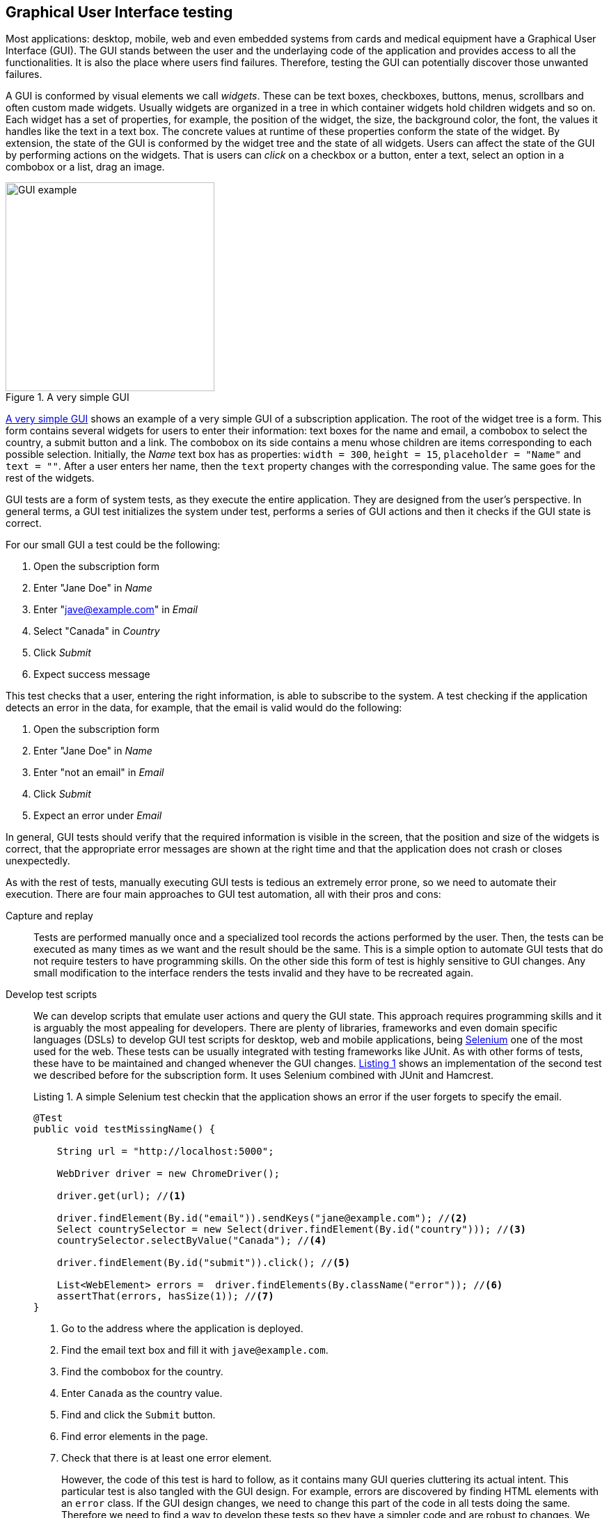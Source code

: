 == Graphical User Interface testing

Most applications: desktop, mobile, web and even embedded systems from cards and medical equipment have a Graphical User Interface (GUI). The GUI stands between the user and the underlaying code of the application and provides access to all the functionalities. It is also the place where users find failures. Therefore, testing the GUI can potentially discover those unwanted failures.

A GUI is conformed by visual elements we call _widgets_. These can be text boxes, checkboxes, buttons, menus, scrollbars and often custom made widgets. Usually widgets are organized in a tree in which container widgets hold children widgets and so on. Each widget has a set of properties, for example, the position of the widget, the size, the background color, the font, the values it handles like the text in a text box. The concrete values at runtime of these properties conform the state of the widget. By extension, the state of the GUI is conformed by the widget tree and the state of all widgets. Users can affect the state of the GUI by performing actions on the widgets. That is users can _click_ on a checkbox or a button, enter a text, select an option in a combobox or a list, drag an image.

[[gui-example]]
[role=text-center]
.A very simple GUI
image::gui-example.png[GUI example, 300]

<<gui-example>> shows an example of a very simple GUI of a subscription application. The root of the widget tree is a form. This form contains several widgets for users to enter their information: text boxes for the name and email, a combobox to select the country, a submit button and a link. The combobox on its side contains a menu whose children are items corresponding to each possible selection. Initially, the _Name_ text box has as properties: `width = 300`, `height = 15`, `placeholder = "Name"` and `text = ""`. After a user enters her name, then the `text` property changes with the corresponding value. The same goes for the rest of the widgets.

GUI tests are a form of system tests, as they execute the entire application. They are designed from the user's perspective. In general terms, a GUI test initializes the system under test, performs a series of GUI actions and then it checks if the GUI state is correct.

For our small GUI a test could be the following:

1. Open the subscription form
2. Enter "Jane Doe" in _Name_
3. Enter "jave@example.com" in _Email_
4. Select "Canada" in _Country_
5. Click _Submit_
6. Expect success message

This test checks that a user, entering the right information, is able to subscribe to the system. A test checking if the application detects an error in the data, for example, that the email is valid would do the following:

1. Open the subscription form
2. Enter "Jane Doe" in _Name_
3. Enter "not an email" in _Email_
4. Click _Submit_
5. Expect an error under _Email_

In general, GUI tests should verify that the required information is visible in the screen, that the position and size of the widgets is correct, that the appropriate error messages are shown at the right time and that the application does not crash or closes unexpectedly.

As with the rest of tests, manually executing GUI tests is tedious an extremely error prone, so we need to automate their execution. There are four main approaches to GUI test automation, all with their pros and cons:

Capture and replay:: Tests are performed manually once and a specialized tool records the actions performed by the user. Then, the tests can be executed as many times as we want and the result should be the same. This is a simple option to automate GUI tests that do not require testers to have programming skills. On the other side this form of test is highly sensitive to GUI changes. Any small modification to the interface renders the tests invalid and they have to be recreated again.

Develop test scripts:: We can develop scripts that emulate user actions and query the GUI state. This approach requires programming skills and it is arguably the most appealing for developers. There are plenty of libraries, frameworks and even domain specific languages (DSLs) to develop GUI test scripts for desktop, web and mobile applications, being https://selenium.dev/[Selenium] one of the most used for the web. These tests can be usually integrated with testing frameworks like JUnit. As with other forms of tests, these have to be maintained and changed whenever the GUI changes. <<simple-selenium-test>> shows an implementation of the second test we described before for the subscription form. It uses Selenium combined with JUnit and Hamcrest.
+
[[simple-selenium-test, Listing {counter:listing}]]
.Listing {listing}. A simple Selenium test checkin that the application shows an error if the user forgets to specify the email.
[source, java]
----
@Test
public void testMissingName() {

    String url = "http://localhost:5000"; 

    WebDriver driver = new ChromeDriver();

    driver.get(url); //<1>

    driver.findElement(By.id("email")).sendKeys("jane@example.com"); //<2>
    Select countrySelector = new Select(driver.findElement(By.id("country"))); //<3>
    countrySelector.selectByValue("Canada"); //<4>

    driver.findElement(By.id("submit")).click(); //<5>

    List<WebElement> errors =  driver.findElements(By.className("error")); //<6>
    assertThat(errors, hasSize(1)); //<7>
}
----
<1> Go to the address where the application is deployed.
<2> Find the email text box and fill it with `jave@example.com`.
<3> Find the combobox for the country.
<4> Enter `Canada` as the country value.
<5> Find and click the `Submit` button.
<6> Find error elements in the page.
<7> Check that there is at least one error element.
+
However, the code of this test is hard to follow, as it contains many GUI queries cluttering its actual intent. This particular test is also tangled with the GUI design. For example, errors are discovered by finding HTML elements with an `error` class. If the GUI design changes, we need to change this part of the code in all tests doing the same. Therefore we need to find a way to develop these tests so they have a simpler code and are robust to changes. We shall discuss the _Page Object Model_ <<fowler2013page>> pattern for this matter.

Visual scripts:: An interesting alternative to test scripts. The widgets participating in the tests are specified using images from screen captures of the application. The test execution uses image recognition techniques to detect the position of the widgets. https://eyeautomate.com/[EyeAutomate] provides a set of tools to achieve this. While it is simple alternative to put into practice, it still requires a sophisticated machinery underneath and it is still highly sensitive to GUI changes.
+
[[eyeautomate-script]]
[role=text-center]
.EyeAutomate script
image::eyeautomate-script.png[EyeAutomate script, 300]

Automated GUI testing:: In the previous section we saw that we can automatically generate interesting test inputs and even test code. GUI tests are not an exception on that. Automating the GUI testing process requires a way to obtain the GUI state and the possible GUI actions. Having this allows to execute the application and automatically decide a sequence of actions to perform and a way to check the consistency of the GUI state. This can be seen as a type of fuzzing directed to the user actions as the input domain of the application. https://testar.org/[Test*] implements this idea and automatically check the robustness of applications against random actions.

In the remaining sections we shall discuss how to write our GUI tests with the help of Selenium and how tools like Test* achieve GUI test automation.

=== Writing test scripts

<<simple-selenium-test>> shows an example of a test written with Selenium to check the response of the subscription form when the user forgets to enter her name.

Selenium is a set of libraries and tools designed to automate the interaction with web browsers. Although it is widely used for testing, it can be employed in many other automation tasks. Its core functionalities are based on the _WebDriver_, an API that makes possible to inspect remotely control browsers by emulating user actions and allows code to inspect the content presented by the browser. Other alternatives like https://pptr.dev/[Puppeteer] do the same based on the Chrome DevTools protocol.

Concrete WebDrivers are specific to each browser, but the API is general enough so the code we write works no matter the browser we are using. In <<simple-selenoum-test>> we can notice that it is possible to search for web elements using their identifiers `By.id` or style class name `By.className`. We see that we can send keyboard input with `sendKeys`, select an element with `selectByValue` and even `click` on web page elements. The functionalities of Selenium go way beyond this basic operations as they permit to inspect every aspect of the web page and to build more complex interactions like drag and drops.

Suppose we want to write a similar test case for our application to verify the scenario in which the user forgets to enter the country. The code will be pretty much the same as before. But we know applications change in time. In particular, the GUI changes to improve the user experience, make the application more appealing or because we are incorporating a new framework with better user controls. 

If, for example, we decide to show errors differently, or we decide to change the way the country is selected, then we have to change the code of all test cases we wrote this way. The GUI changed but the requirements are the same: there should be an error when the user forgets some of the form values. The test cases should be changed for technical reasons and tests should reflect more the requirements than the application implementation. Also, the GUI queries to obtain the visual elements are interweaved inside the test code. This makes the test case harder to read and understand. Its intent gets hidden by the machinery to build the tests.

The _Page Object Model_ is a code design pattern that precisely aims at solving these two issues. Here we illustrate the pattern with a web application, but it could be used to test other forms of GUI as well.

==== Page Object Model

_Page Object Model_ or simply _Page Object_ is a design pattern that proposes to separate the test code from the page/GUI specific code <<fowler2013page>>. The main idea is to create classes to model each page in our application. These classes shall become the interface between the tests and the GUI. Page objects should allow the tests to do and see anything human users would do while providing a simple programming interface. 

In a page object, any information exposed by the page, should become a property, any action a user can do should become a behavior or method of the class. This is an Object-Oriented approach to encapsulate GUI specific code and hide the structural complexity of the GUI. If the GUI changes, then only the page objects will change and not the test code. <<page-object-example>> shows how the test case from <<simple-selenium-test>> could be written with a page object `SubscribePage` representing the subscription page. The `SubscribePage` has methods to emulate the possible actions: `typeEmail`, `selectCountry` and `submit`. It also has accessors to get this information and even the errors shown in the page.

[[page-object-example, Listing {counter:listing}]]
.Listing {listing}. Rewriting the test case shown in <<simple-selenium-test>> using a page object.
[source, java]
----
@Test
public void testMissingName() {
    driver.get("http://localhost:5000");
    SubscribePage page = new SubscribePage(driver);
    page.typeEmail("jane@example.com")
            .selectCountry("Canada")
            .submit();
    assertThat(page.errors(), hasSize(1));
}
----

When creating page objects there is no need to represent the entire page, not even all pages in the application. We should focus on what is essential for testing. Doing otherwise will create an unnecessary burden as these objects have be maintained. On the other hand a page object may be composed by other page objects representing recurrent components in the application. Page objects should not contain assertions, so they can be reused among different tests, but they may include general verifications, for example, the driver is in the right page and there is no crash.

Let's explore this pattern application in a more complete example. We shall use Selenium from Java to test the https://github.com/barais/doodlestudent[Simba Organizer] web application. This application is composed by a backend developed in Java using https://quarkus.io/[Quarkus] and a frontend developed in TypeScript using https://angular.io/[Angular] and third party libraries like https://www.primefaces.org/primeng/[PrimeNG] and https://fullcalendar.io/[FullCalendar].

WARNING: Testing an Angular application from Java using Selenium is not the ideal option. However, it is feasible and the Java+Selenium stack can be applied to web applications developed in any other framework than Angular. For an Angular applications the best choice is to use https://www.protractortest.org/[Protractor].

Simba Organizer is a teaching project used in different student assignments at https://istic.univ-rennes1.fr/[ISTIC], University of Rennes 1. It is  a doodle-like application that allows a set of users to agree on the schedule of a meeting. One user creates the initial poll to decide the schedule of a meeting and proposes some time slots. Then the participants shall pick the option that best fits their availability and possibly send some comments. The application also interacts with services to create a shared pad for the meeting, to create a chatroom and to let users check their calendars when picking the time slot.

The workflow to create a poll for a meeting starts with a landing page shown in <<simba-starting-page>>. This page shows some instructions and the only action a user can do is to click on the button at the bottom to start creating a poll. Since the creation page can be directly accessed, then modeling this page is not essential.

[[simba-starting-page]]
[role=text-center]
.Landing page of Simba Organizer
image::simba-starting-page.png[Landing page, 300]

The poll creation page is shown in <<simba-information-page>>. In this page a user must enter the general information of the meeting: mandatories title and place, optional description and whether the meeting will include a meal. Then, the user must click _Next_ to move into the next creation step. If the user forgets one of the mandatory elements, then an error will be shown and the page will not change.

[[simba-information-page]]
[role=text-center]
.Meeting poll initial page. The user must enter a title a place and optionally a description, to be able to go to the next step.
image::simba-information-page.png[Meeting poll page, 300]

This page can be modeled by the class shown in <<simba-information-page-model>>. The class has a constructor taking the `WebDriver` it should use to locate the web elements and interact with the browser. The class includes getter or accessor methods for all values shown in the form: title, place, description and `hasMeal` to know whether this value has been selected. In general, the accessor should be simple, they just find somehow the wed element and returns the corresponding value. The result type of these accessors should be as simple as possible: primitive types, string or simple data types. The goal is to reflect what is shown in the page and nothing more. Notice in the code how `title` was implemented: we use the driver to locate an input web element with id `titre` and then return the text value. Each action is represented as a method returning a page object. The implementation of `typeTitle` finds first the element and then instructs the browser to type the corresponding value. There may two possible outcomes when the user clicks _Next_: if there is an error the page does not change and message errors are shown. Otherwise the application shows the next step. We model these two scenarios with methods `next` and `mextExectingErrors`. Having two separate methods for this makes the test more readable and keeps the implementation simpler.

[[simba-information-page-model, Listing {counter:listing}]]
.Listing {listing}. A model for the first poll creation page.
[source, java]
----
public class InformationPage {

    public InformationPage(WebDriver driver) { ... }

    public String title() { 
        return driver.findElement(By.id("titre")).getText();
     }

    public InformationPage typeTitle(String value) { 
        return driver.findElement(By.id("titre")).sendKeys(value);
     }

    public String place() { ... }

    public InformationPage typePlace(String value) { ... }

    public String description() { ... }

    public InformationPage typeDescription(String value) { ... }

    public boolean hasMeal() { ... }

    public InformationPage setHasMeal(boolean value) { ... }

    public List<String> errors() { ... }

    public DateselectionPage next() {
        driver.findElement(By.cssSelector("p-button[label=Next]")).click();
        return new DateselectionPage(driver);

    }

    public InformationPage nextExpectingErrors() {
        driver.findElement(By.cssSelector("p-button[label=Next]")).click();
        return this;
    }

}
----

In <<simba-information-page-model>> we have repeated `driver.findElement` queries several times. These can be avoided by simply having instance fields holding the right value and filling them in the construction. Selenium also provides some functionalities to make this simpler and more declarative using annotations. This is shown in <<using-annotations-webelements>>. We annotate fields with the corresponding element selectors and call `PageFactory.initElements` will handle their creation and assignment.

[[using-annotations-webelements, Listing {counter:listing}]]
.Listing {listing}. Using annotations to make the code simpler.
[source, java]
----
class InformationPage {

    private final WebDriver driver;

    @FindBy(id = "titre")
    private WebElement titleInput;

    @FindBy(css ="p-button[label=Next]")
    private WebElement nextButton;

    public InformationPage(WebDriver driver) {
        Objects.requireNonNull(driver);
        this.driver = driver;
        PageFactory.initElements(driver, this);
    }

    public String title() {
        return titleInput.getText();
    }

    public InformationPage nextExpectingErrors() {
        nextButton.click();
        return this;
    }

    ...
}
----

Once the user specifies the initial information of the meeting the application shows a page where she can select the initial options for the time slots. This page is shown in <<simba-date-options>>. This page shows a calendar component where the user can create the time slots. It has also a switch the user can activate to enter a URL to an _iCalendar_ feed to superpose so she can check her own time occupation. The user can move to the next stop at any time since it is not mandatory to set these initial options for the poll.

[[simba-date-options]]
[role=text-center]
.Page to select date options. The user may select time slots using the calendar component/widget. Optionally she can add her own ICS calendar to see her own time occupation.
image::simba-date-options.png[Date options, 300]

This page is particularly challenging for testing. On the one hand, the interaction with the calendar is rather complex. Users should click, drag and release the mouse to create an event in the calendar. Furthermore, users can even edit the events they have already created. On the other hand, fetching the iCalendar feed is an asynchronous operation which posses timing problems.

We should make page object models as simple as possible, since they must be updated each time the GUI changes. So, we should not aim at implementing all the calendar functionalities, besides, this a third party component that we may change at any time and we are not interesting in testing it. At this point we assume it works correctly.

For the asynchronous operations we have not better solution than to wait until its result become visible. But also, we must set a reasonable timeout for the wait, so in case the operation fails and never sends back the results the test can also fail. These timeouts are often sources of flaky tests as we saw in previous sections so they must be handled with care.

<<simba-date-options-model>> shows how we can model this page. The purpose of this page is to select the initial time slot proposals. This is achieved with `addOption`. The method takes only the start and end `LocalDateTime` instances to create the slot. `LocalDateTime` is a class included in the `java.time` package. Inside, the method should interact with the calendar component to click in the right places. This may be hard. Since this is an Angular application we can also interact directly with the JavaScript code, which breaks a bit the encapsulation but might be simpler. There is no easy solution for this. However, implementing `addOption` hides all this complexity form the tests and makes the operation reusable. On its side, the `options` method returns the time slots we had added to the calendar. The `Slot` is a simple data class we created to contains only a pair of start and end `LocalDateTime`.

[[simba-date-options-model, Listing {counter:listing}]]
.Listing {listing}. A model for the time slots selection page.
[source, java]
----
public class DateSelectionPage {

    public DateSelectionPage(WebDriver driver) { ... }

    public boolean hasICS() { ... }

    public DateSelectionPage setHasICS(boolean value) { ... }

    public boolean isICSVisible() { ... }

    public String ICS() { ... }

    public DateSelectionPage typeICS(String value) { ... }

    public DateSelectionPage addOption(LocalDateTime start, LocalDateTime end) { ... }

    public List<Slot> options() { ... }

    public List<Slot> ICSEvents() { ... }

    public SummaryPage next() { ... }

    public InformationPage back() { ... }

}
----

If the user wants to consult her iCalendar, she must activate the switch, then a text box appears and she should enter the right URL there. Then, the events are fetched and shown in the calendar. All these operations are encapsulated in `setHasICS` to activate or deactivate the switch, `isICSVisible` to know if the text box is visible, `ICS` to get the value specified for the iCalendar URL, `typeICS` to set the value and `ICSEvents` to consult the events displayed in the calendar. Typing the iCalendar URL needs the text box to be visible. While the operation seems immediate after we activate the switch we have to be sure that the web element is visible. We can instruct the driver to wait for such things, <<waiting-for-visibility>> shows ho w we can do that.

[[waiting-for-visibility, Listing {counter:listing}]]
.Listing {listing}. A snippet of code showing how we can wait for an element to be visible.
[source, java]
----
int timeout = 10;
WebDriverWait wait = new WebDriverWait(driver, timeout);
WebElement element = driver.findElement(By.id("ics"));
ExpectedCondition<Webelement> condition = ExpectedConditions.visibilityOf(element), timeout);
wait.until(condition);
----

The rest of the class is similar to the previous model: it has accessors for the information shown and method to go to the previous and next steps. when creating page object models it might be a good idea to have a base class, in which we can put all the common actions, for example, navigation methods, the waiting code and default timeouts. Then all the models we write can extend this base class.

After the poll has been created, the application displays a summary page shown in <<simba-summary-page>>. 

[[simba-summary-page]]
[role=text-center]
.Poll summary page with links to a page for the participants, an admin page to modify and close the poll and links to a shared pad and a chatroom provided by external services.
image::simba-summary-page.png[Summary page, 300]

The model is simple, it just provides access to the URLs and method to navigate to the administration and participation pages. The chatroom and pad URLs are provided by third party services. We may opt not to create page object models for them or to create very simple ones to query the content of the pages to see if the information is correct, but nothing more since we do not want to test external components.

[[simba-summary-page-model, Listing {counter:listing}]]
.Listing {listing}. A model for the summary page.
[source, java]
----
public class SummaryPage {

    public SummaryPage(WebDriver driver) { ... }

    public List<String> urls() { ... }

    public String participationURL() { ... }

    public String adminURL() { ... }

    public String chatRoomURL() { ... }

    public String padURL() { ... }

    public ParticipationPage navigateParticipationURL() { ... }

    public AdminPage navigateAdminPage() { ... }

    public DateSelectionPage back() { ... }

}
----

The poll administration page is shown in <<simba-admin-page>>. It shows the title, the place, if there is a meal planned for the meeting, comments from the participants, each option and a buttons to select the an option and close the poll. it also has links to create a new poll, to modify the existing poll, to go to the chatroom, the pad and even to share the poll. The model is shown in <<simba-admin-page-model>>. It is similar to the models before. The new aspect here is that we have modeled each option visual section as a different page object. This reduces the complexity of the `AdminPage` code. 

[[simba-admin-page]]
[role=text-center]
.Poll administration page. It shows the information about the meeting, all the time slots proposed and comments sent by the participants. The administrator may select one of the options to close the poll. She can also edit the poll and create a new one.
image::simba-admin-page.png[Admin page, 300]


[[simba-admin-page-model, Listing {counter:listing}]]
.Listing {listing}. A model for the admin page.
[source, java]
----
public class AdminPage extends PageObject {

    public AdminPage(WebDriver driver) { ... }

    public InformationPage createNew() { ... }

    public InformationPage modify() { ... }

    public String title() { ... }

    public String place() { ... }

    public boolean hasMeal() { ... }

    public List<String> comments() { ... }

    public List<OptionPanel> options() { ... }

    public String chatRoomURL() { ... }

    public String padURL() { ... }

    public String urlToShare() { ... }

}
----

The `OptionPanel` class is shown in <<simba-option-panel-model>>. It contains information about the start and end times and a method to select the option.

[[simba-option-panel-model, Listing {counter:listing}]]
.Listing {listing}. A model to represent each option and interact with it.
[source, java]
----
class OptionPanel {

    public LocalDateTime startsAt() { ... }

    public LocalDateTime endsAt() { ... }

    public AdminPage select() { ... }

}
----

With the models in place we can start writing test cases. <<test-mandatory-fields>> shows a test case that checks if the application shows an error when the user forgets the title of the meeting.


[[test-mandatory-fields, Listing {counter:listing}]]
.Listing {listing}. A test case checking that an error is shown if the user forgets the title.
[source, java]
----
@Test
void testNoTitleShowsAnError() {
    navigate(CREATE_URL);
    InformationPage page = new InformationPage(driver);
    page.typeDescription("We shall discuss very important matters while having a nice meal.")
            .typePlace("Very interesting place")
            .setHasMeal(true)
            .nextExpectingErrors()
    ;
    assertFalse(page.errors().isEmpty());
}
----


<<test-option-admin>> shows a test case verifying that the admin page displays the option selected during the creation of the poll. It is already a long test case that would be more complex without page objects.

[[test-option-admin, Listing {counter:listing}]]
.Listing {listing}. A test case checking the right option is shown in the poll administration page.
[source, java]
----
@Test
void getTheOptions() {
    navigate(CREATE_URL);
    
    // Meeting information
    InformationPage information = new InformationPage(driver);
    information.typeTitle("Meeting").typePlace("Place");
    
    //Selecting options
    DateSelectionPage dateSelection = information.next();
    LocalDate nextWorkingDate = DateUtils.nextWorkingDay();
    LocalDateTime meetingStartsAt = LocalDateTime.of(nextWorkingDate, LocalTime.of(10, 0));
    LocalDateTime meetingEndsAt = LocalDateTime.of(nextWorkingDate, LocalTime.of(12, 0));
    dateSelection.addOption(meetingStartsAt, meetingEndsAt);
    
    // Navigating to the admin page
    SummaryPage summaryPage = dateSelection.next();
    AdminPage admin = summaryPage.navigateAdminPage();
    
    // Getting the list of options
    List<OptionPanel> options = admin.options();
    
    // Verifying that the option is displayed correctly
    assertEquals(1, options.size(), "Only one option must be available");
    OptionPanel option = options.get(0);
    assertEquals(meetingStartsAt, option.startsAt(), "Incorrect starting date/time");
    assertEquals(meetingEndsAt, option.endsAt(), "Incorrect ending date/time");
    
}
----

// [[simba-poll-page]]
// [role=text-center]
// .Poll participation page. Participants have access to the information about the meeting, the proposed time slots. They can select one of the options or propose a new one and send comments. They can also consult their ICS calendar.
// image::simba-poll-page.png[Poll page, 300]


As with any solution the _Page Object Mode_ design pattern may not fit every scenario. Its misuse may bring more harm than good. Some of the cons of this pattern are that page object models are hard to maintain and are usually not well documented <<bahmutov2019stop>>. Like any other form of testing, GUI tests are subject to code smells, so we need to watch for code repetition, insufficient abstractions, and hard-to-understand code.

If a GUI has too much logic embedded, then implementing Page Object Model is challenging as the application becomes less testable. Development patterns like _Model-View-Controller_, _Model-View-Presenter_ and _Model-View-ViewModel_ or _Passive View_ propose ways to organize the application code so the GUI has less logic and, as a result, it becomes easier to test. Also, interacting with the _Controller_, _Presenter_ or the _ViewModel_ can be easier than interacting directly with the visual elements <<fowler2006passive>>.

=== Fully automated GUI testing

As said before, a GUI test initializes the system under test, performs a series of GUI actions and then it checks if the GUI state is correct. If we can automatically discover which actions can be done at any instant during the execution of a program and if we can automatically compare application states, then we can automatically generate GUI tests. In fact, if we consider the set of GUI/user actions as the input domain, we can fuzz graphical applications by generating random action sequences.

https://testar.org/[Test*] (reads as Testar) is a research tool implementing an automated GUI random testing process. The general workflow is shown in <<testar>>. 

[[testar]]
[role=text-center]
.Test*  testing process. Taken form https://testar.org/wp-content/uploads/2015/07/testar_thumb.png
image::testar.png[TESTAR, 300]

The process starts the _System Under Test_ (SUT) and optionally instruments its code to obtain more information during the execution of user actions. Then, it scans the GUI to obtain state, conformed by the widget tree and all their properties. Test* uses the accessibility API of the underlying operating system. This API provides direct access the the entire widget tree, their properties such as: their position, size, whether the widget is enabled or focused, and further attributes like text, title or any associated value. For example <<accessibility-calculator>> shows the set of properties the accessibility API provides for a button of the Calculator application in MacOS. Using the accessibility API Test* can target any graphical application that respects the accessibility conventions.

[[accessibility-calculator]]
[role=text-center]
.Widget information provided by the accessibility API in MacOS.
image::accessibility-calculator.png[TESTAR, 300]

By inspecting the GUI state the tool is able to derive a set of possible actions. The tool automatically skips actions that are not meaningful like clicking on buttons that are hidden by other windows. The tool can also be configured with custom, more complex actions, targeting personalized widgets, and even actions to avoid, like closing the main window.

At each step, the tool randomly selects one of the identified actions. While this selection is random, the tool implements more intelligent mechanisms to identify action that are likely to trigger failures, such as actions that not executed often during the process. This action selection step can be customized as well. After the action has been selected, the state is updated and the process continues until some desired stopping conditions are met.

Each state reached by Test* is inspected for failures. By default, the tool checks implicit oracles similar to those we discussed for fuzzing like: the presence of application crashed and hangs. The tool also allows to specify other oracles like detecting error pop-ups from their messages or more complex assertions.

If a crash is found, then the whole action sequence to that point is stored with screenshots of the failure and the intermediate steps. Test* has been able to find actual critical failures in industry-level applications <<rueda2015testar>>.
